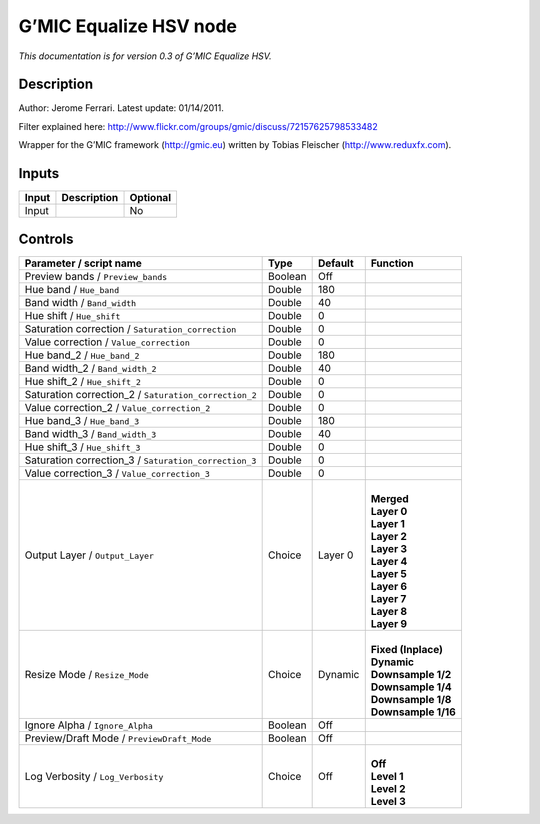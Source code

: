 .. _eu.gmic.EqualizeHSV:

G’MIC Equalize HSV node
=======================

*This documentation is for version 0.3 of G’MIC Equalize HSV.*

Description
-----------

Author: Jerome Ferrari. Latest update: 01/14/2011.

Filter explained here: http://www.flickr.com/groups/gmic/discuss/72157625798533482

Wrapper for the G’MIC framework (http://gmic.eu) written by Tobias Fleischer (http://www.reduxfx.com).

Inputs
------

+-------+-------------+----------+
| Input | Description | Optional |
+=======+=============+==========+
| Input |             | No       |
+-------+-------------+----------+

Controls
--------

.. tabularcolumns:: |>{\raggedright}p{0.2\columnwidth}|>{\raggedright}p{0.06\columnwidth}|>{\raggedright}p{0.07\columnwidth}|p{0.63\columnwidth}|

.. cssclass:: longtable

+-------------------------------------------------------+---------+---------+-----------------------+
| Parameter / script name                               | Type    | Default | Function              |
+=======================================================+=========+=========+=======================+
| Preview bands / ``Preview_bands``                     | Boolean | Off     |                       |
+-------------------------------------------------------+---------+---------+-----------------------+
| Hue band / ``Hue_band``                               | Double  | 180     |                       |
+-------------------------------------------------------+---------+---------+-----------------------+
| Band width / ``Band_width``                           | Double  | 40      |                       |
+-------------------------------------------------------+---------+---------+-----------------------+
| Hue shift / ``Hue_shift``                             | Double  | 0       |                       |
+-------------------------------------------------------+---------+---------+-----------------------+
| Saturation correction / ``Saturation_correction``     | Double  | 0       |                       |
+-------------------------------------------------------+---------+---------+-----------------------+
| Value correction / ``Value_correction``               | Double  | 0       |                       |
+-------------------------------------------------------+---------+---------+-----------------------+
| Hue band_2 / ``Hue_band_2``                           | Double  | 180     |                       |
+-------------------------------------------------------+---------+---------+-----------------------+
| Band width_2 / ``Band_width_2``                       | Double  | 40      |                       |
+-------------------------------------------------------+---------+---------+-----------------------+
| Hue shift_2 / ``Hue_shift_2``                         | Double  | 0       |                       |
+-------------------------------------------------------+---------+---------+-----------------------+
| Saturation correction_2 / ``Saturation_correction_2`` | Double  | 0       |                       |
+-------------------------------------------------------+---------+---------+-----------------------+
| Value correction_2 / ``Value_correction_2``           | Double  | 0       |                       |
+-------------------------------------------------------+---------+---------+-----------------------+
| Hue band_3 / ``Hue_band_3``                           | Double  | 180     |                       |
+-------------------------------------------------------+---------+---------+-----------------------+
| Band width_3 / ``Band_width_3``                       | Double  | 40      |                       |
+-------------------------------------------------------+---------+---------+-----------------------+
| Hue shift_3 / ``Hue_shift_3``                         | Double  | 0       |                       |
+-------------------------------------------------------+---------+---------+-----------------------+
| Saturation correction_3 / ``Saturation_correction_3`` | Double  | 0       |                       |
+-------------------------------------------------------+---------+---------+-----------------------+
| Value correction_3 / ``Value_correction_3``           | Double  | 0       |                       |
+-------------------------------------------------------+---------+---------+-----------------------+
| Output Layer / ``Output_Layer``                       | Choice  | Layer 0 | |                     |
|                                                       |         |         | | **Merged**          |
|                                                       |         |         | | **Layer 0**         |
|                                                       |         |         | | **Layer 1**         |
|                                                       |         |         | | **Layer 2**         |
|                                                       |         |         | | **Layer 3**         |
|                                                       |         |         | | **Layer 4**         |
|                                                       |         |         | | **Layer 5**         |
|                                                       |         |         | | **Layer 6**         |
|                                                       |         |         | | **Layer 7**         |
|                                                       |         |         | | **Layer 8**         |
|                                                       |         |         | | **Layer 9**         |
+-------------------------------------------------------+---------+---------+-----------------------+
| Resize Mode / ``Resize_Mode``                         | Choice  | Dynamic | |                     |
|                                                       |         |         | | **Fixed (Inplace)** |
|                                                       |         |         | | **Dynamic**         |
|                                                       |         |         | | **Downsample 1/2**  |
|                                                       |         |         | | **Downsample 1/4**  |
|                                                       |         |         | | **Downsample 1/8**  |
|                                                       |         |         | | **Downsample 1/16** |
+-------------------------------------------------------+---------+---------+-----------------------+
| Ignore Alpha / ``Ignore_Alpha``                       | Boolean | Off     |                       |
+-------------------------------------------------------+---------+---------+-----------------------+
| Preview/Draft Mode / ``PreviewDraft_Mode``            | Boolean | Off     |                       |
+-------------------------------------------------------+---------+---------+-----------------------+
| Log Verbosity / ``Log_Verbosity``                     | Choice  | Off     | |                     |
|                                                       |         |         | | **Off**             |
|                                                       |         |         | | **Level 1**         |
|                                                       |         |         | | **Level 2**         |
|                                                       |         |         | | **Level 3**         |
+-------------------------------------------------------+---------+---------+-----------------------+
